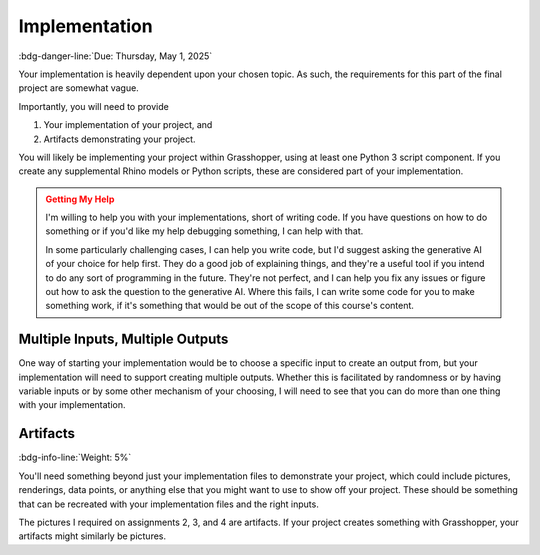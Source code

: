 ==============
Implementation
==============

:bdg-danger-line:`Due: Thursday, May 1, 2025`

Your implementation is heavily dependent upon your chosen topic. As such, the
requirements for this part of the final project are somewhat vague.

Importantly, you will need to provide

#. Your implementation of your project, and
#. Artifacts demonstrating your project.

You will likely be implementing your project within Grasshopper, using at least one
Python 3 script component. If you create any supplemental Rhino models or Python scripts,
these are considered part of your implementation.

.. admonition:: Getting My Help
    :class: warning

    I'm willing to help you with your implementations, short of writing code. If you
    have questions on how to do something or if you'd like my help debugging something,
    I can help with that.

    In some particularly challenging cases, I can help you write code, but I'd suggest
    asking the generative AI of your choice for help first. They do a good job of
    explaining things, and they're a useful tool if you intend to do any sort of
    programming in the future. They're not perfect, and I can help you fix any issues
    or figure out how to ask the question to the generative AI. Where this fails, I can
    write some code for you to make something work, if it's something that would be
    out of the scope of this course's content.

Multiple Inputs, Multiple Outputs
=================================

One way of starting your implementation would be to choose a specific input
to create an output from, but your implementation will need to support creating multiple
outputs. Whether this is facilitated by randomness or by having variable inputs or by
some other mechanism of your choosing, I will need to see that you can do more than
one thing with your implementation.

Artifacts
=========

:bdg-info-line:`Weight: 5%`

You'll need something beyond just your implementation files to demonstrate your project,
which could include pictures, renderings, data points, or anything else that you might
want to use to show off your project. These should be something that can be recreated
with your implementation files and the right inputs.

The pictures I required on assignments 2, 3, and 4 are artifacts. If your project
creates something with Grasshopper, your artifacts might similarly be pictures.
